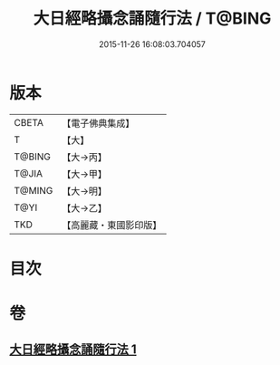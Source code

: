 #+TITLE: 大日經略攝念誦隨行法 / T@BING
#+DATE: 2015-11-26 16:08:03.704057
* 版本
 |     CBETA|【電子佛典集成】|
 |         T|【大】     |
 |    T@BING|【大→丙】   |
 |     T@JIA|【大→甲】   |
 |    T@MING|【大→明】   |
 |      T@YI|【大→乙】   |
 |       TKD|【高麗藏・東國影印版】|

* 目次
* 卷
** [[file:KR6j0015_001.txt][大日經略攝念誦隨行法 1]]
